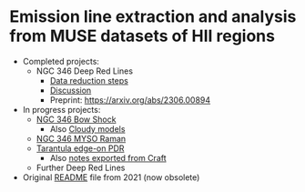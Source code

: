 * Emission line extraction and analysis from MUSE datasets of HII regions
- Completed projects:
  - NGC 346 Deep Red Lines
    - [[file:docs/ngc-346-drl-spectra.org][Data reduction steps]]
    - [[file:docs/ngc-346-drl-discuss.org][Discussion]]
    - Preprint: https://arxiv.org/abs/2306.00894
- In progress projects:
  - [[file:docs/ngc-346-bow.org][NGC 346 Bow Shock]]
    - Also [[file:docs/cloudy-bow-shock.org][Cloudy models]]
  - [[id:F52B6E46-AC8D-40EB-9548-7441D7C6DA29][NGC 346 MYSO Raman]]
  - [[file:docs/lmc-30dor.org][Tarantula edge-on PDR]]
    - Also [[file:docs/Refocus Tarantula paper on SW cloud.textbundle/text.markdown][notes exported from Craft]]
  - Further Deep Red Lines
- Original [[file:docs/README-2021.org][README]] file from 2021 (now obsolete)

